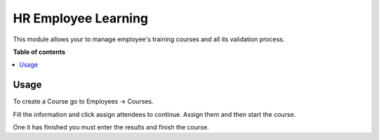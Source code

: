====================
HR Employee Learning
====================


This module allows your to manage employee's training courses and all its
validation process.

**Table of contents**

.. contents::
   :local:

Usage
=====

To create a Course go to Employees -> Courses.

Fill the information and click assign attendees to continue. Assign them and
then start the course.

One it has finished you must enter the results and finish the course.
